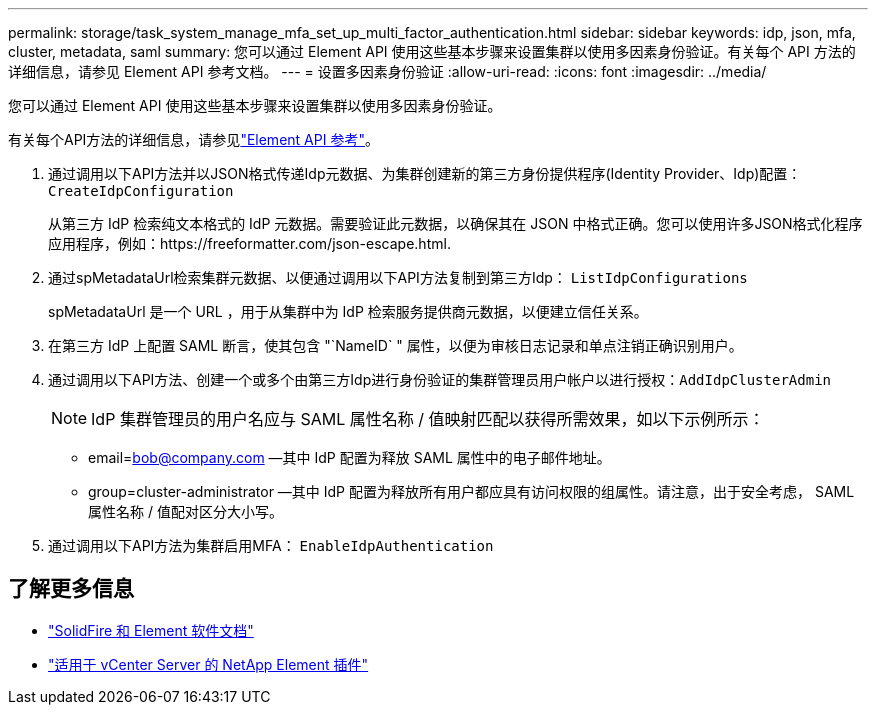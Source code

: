 ---
permalink: storage/task_system_manage_mfa_set_up_multi_factor_authentication.html 
sidebar: sidebar 
keywords: idp, json, mfa, cluster, metadata, saml 
summary: 您可以通过 Element API 使用这些基本步骤来设置集群以使用多因素身份验证。有关每个 API 方法的详细信息，请参见 Element API 参考文档。 
---
= 设置多因素身份验证
:allow-uri-read: 
:icons: font
:imagesdir: ../media/


[role="lead"]
您可以通过 Element API 使用这些基本步骤来设置集群以使用多因素身份验证。

有关每个API方法的详细信息，请参见link:../api/index.html["Element API 参考"]。

. 通过调用以下API方法并以JSON格式传递Idp元数据、为集群创建新的第三方身份提供程序(Identity Provider、Idp)配置： `CreateIdpConfiguration`
+
从第三方 IdP 检索纯文本格式的 IdP 元数据。需要验证此元数据，以确保其在 JSON 中格式正确。您可以使用许多JSON格式化程序应用程序，例如：https://freeformatter.com/json-escape.html.

. 通过spMetadataUrl检索集群元数据、以便通过调用以下API方法复制到第三方Idp： `ListIdpConfigurations`
+
spMetadataUrl 是一个 URL ，用于从集群中为 IdP 检索服务提供商元数据，以便建立信任关系。

. 在第三方 IdP 上配置 SAML 断言，使其包含 "`NameID` " 属性，以便为审核日志记录和单点注销正确识别用户。
. 通过调用以下API方法、创建一个或多个由第三方Idp进行身份验证的集群管理员用户帐户以进行授权：``AddIdpClusterAdmin``
+

NOTE: IdP 集群管理员的用户名应与 SAML 属性名称 / 值映射匹配以获得所需效果，如以下示例所示：

+
** email=bob@company.com —其中 IdP 配置为释放 SAML 属性中的电子邮件地址。
** group=cluster-administrator —其中 IdP 配置为释放所有用户都应具有访问权限的组属性。请注意，出于安全考虑， SAML 属性名称 / 值配对区分大小写。


. 通过调用以下API方法为集群启用MFA： `EnableIdpAuthentication`




== 了解更多信息

* https://docs.netapp.com/us-en/element-software/index.html["SolidFire 和 Element 软件文档"]
* https://docs.netapp.com/us-en/vcp/index.html["适用于 vCenter Server 的 NetApp Element 插件"^]

